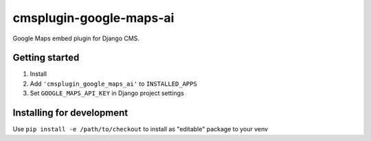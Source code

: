 cmsplugin-google-maps-ai
========================

Google Maps embed plugin for Django CMS.


Getting started
---------------

1. Install
2. Add ``'cmsplugin_google_maps_ai'`` to ``INSTALLED_APPS``
3. Set ``GOOGLE_MAPS_API_KEY`` in Django project settings


Installing for development
--------------------------

Use ``pip install -e /path/to/checkout`` to install as "editable" package to your venv


